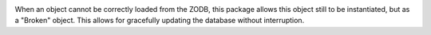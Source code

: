 .. image:: https://github.com/zopefoundation/zope.app.broken/workflows/tests/badge.svg
        :target: https://github.com/zopefoundation/zope.app.broken/actions?query=workflow%3Atests

When an object cannot be correctly loaded from the ZODB, this package allows
this object still to be instantiated, but as a "Broken" object. This allows
for gracefully updating the database without interruption.
